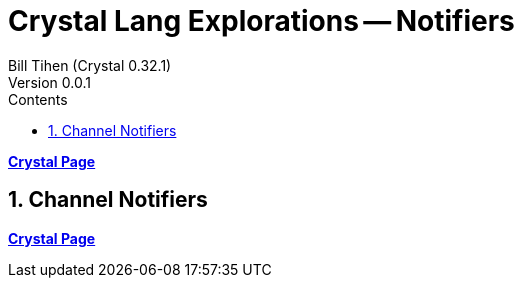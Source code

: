 = Crystal Lang Explorations -- Notifiers
:source-highlighter: prettify
:source-language: crystal
Bill Tihen (Crystal 0.32.1)
Version 0.0.1
:sectnums:
:toc:
:toclevels: 4
:toc-title: Contents

:description: Exploring Crystal's Features
:keywords: Crystal Language
:imagesdir: ./images


*link:crystal_index.html[Crystal Page]*

== Channel Notifiers




*link:crystal_index.html[Crystal Page]*
